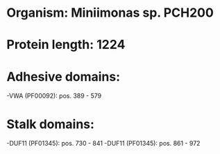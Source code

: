 * Organism: Miniimonas sp. PCH200
* Protein length: 1224
* Adhesive domains:
-VWA (PF00092): pos. 389 - 579
* Stalk domains:
-DUF11 (PF01345): pos. 730 - 841
-DUF11 (PF01345): pos. 861 - 972

